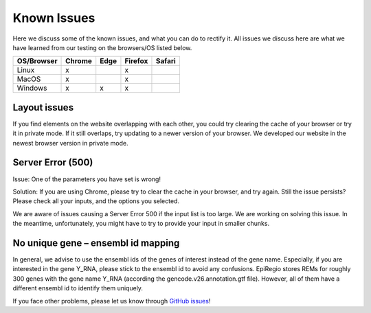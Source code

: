Known Issues
============

Here we discuss some of the known issues, and what you can do to rectify it. All issues we discuss here are what we have learned from our testing on the browsers/OS listed below.

+-------------+--------+------+---------+-------+
|OS/Browser   | Chrome | Edge |	Firefox | Safari|
+=============+========+======+=========+=======+
|Linux        |    x   |      |    x    |       |
+-------------+--------+------+---------+-------+
|MacOS        |    x   |      |    x    |       |
+-------------+--------+------+---------+-------+
|Windows      |    x   |   x  |    x    |       |
+-------------+--------+------+---------+-------+


Layout issues
------------------
If you find elements on the website overlapping with each other, you could try clearing the cache of your browser or try it in private mode. If it still overlaps, try updating to a newer version of your browser. We developed our website in the newest browser version in private mode.


Server Error (500)
------------------

Issue: One of the parameters you have set is wrong! 

Solution: If you are using Chrome, please try to clear the cache in your browser, and try again. Still the issue persists? Please check all your inputs, and the options you selected.

We are aware of issues causing a Server Error 500 if the input list is too large. We are working on solving this issue. In the meantime, unfortunately, you might have to try to provide your input in smaller chunks.

No unique gene – ensembl id mapping
------------------
In general, we advise to use the ensembl ids of the genes of interest instead of the gene name. Especially, if you are interested in the gene Y_RNA, please stick to the ensembl id to avoid any confusions. EpiRegio stores REMs for roughly 300 genes with the gene name Y_RNA (according the gencode.v26.annotation.gtf file). However, all of them have a different ensembl id to identify them uniquely.  

If you face other problems, please let us know through `GitHub issues <https://github.com/TeamRegio/EpiRegioDB/issues>`_!

